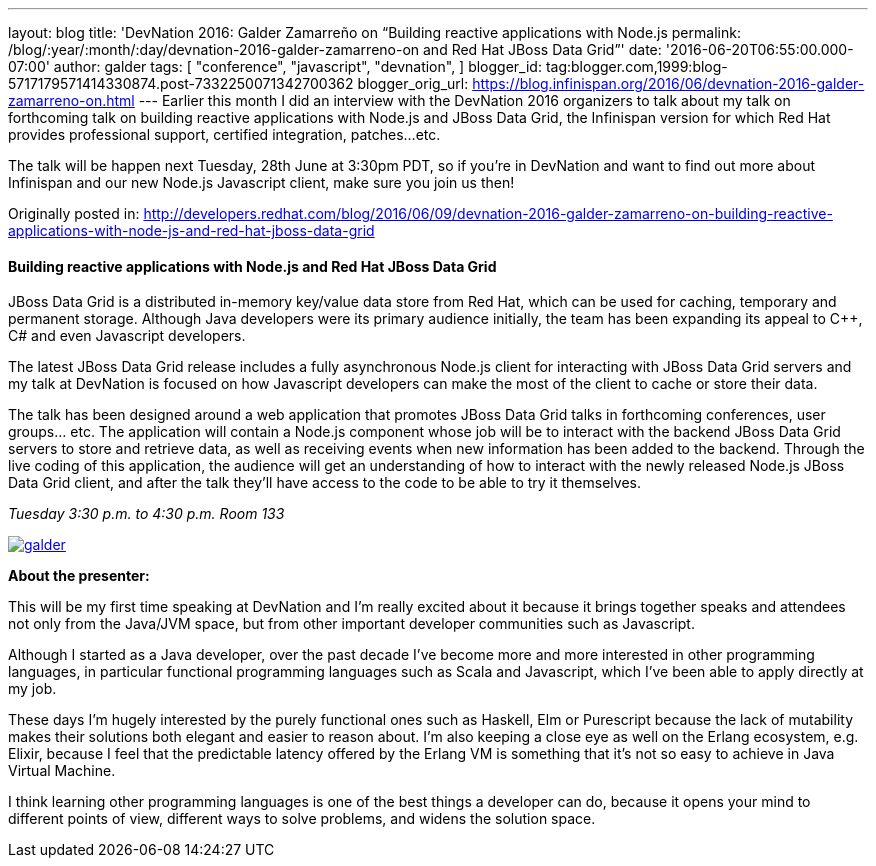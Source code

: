 ---
layout: blog
title: 'DevNation 2016: Galder Zamarreño on “Building reactive applications with Node.js
permalink: /blog/:year/:month/:day/devnation-2016-galder-zamarreno-on
  and Red Hat JBoss Data Grid”'
date: '2016-06-20T06:55:00.000-07:00'
author: galder
tags: [ "conference",
"javascript",
"devnation",
]
blogger_id: tag:blogger.com,1999:blog-5717179571414330874.post-7332250071342700362
blogger_orig_url: https://blog.infinispan.org/2016/06/devnation-2016-galder-zamarreno-on.html
---
Earlier this month I did an interview with the DevNation 2016 organizers
to talk about my talk on forthcoming talk on building reactive
applications with Node.js and JBoss Data Grid, the Infinispan version
for which Red Hat provides professional support, certified integration,
patches...etc.

The talk will be happen next Tuesday, 28th June at 3:30pm PDT, so if
you're in DevNation and want to find out more about Infinispan and our
new Node.js Javascript client, make sure you join us then!

Originally posted in:
http://developers.redhat.com/blog/2016/06/09/devnation-2016-galder-zamarreno-on-building-reactive-applications-with-node-js-and-red-hat-jboss-data-grid/[http://developers.redhat.com/blog/2016/06/09/devnation-2016-galder-zamarreno-on-building-reactive-applications-with-node-js-and-red-hat-jboss-data-grid]


==== Building reactive applications with Node.js and Red Hat JBoss Data Grid

JBoss Data Grid is a distributed in-memory key/value data store from Red
Hat, which can be used for caching, temporary and permanent storage.
Although Java developers were its primary audience initially, the team
has been expanding its appeal to C++, C# and even Javascript developers.

The latest JBoss Data Grid release includes a fully asynchronous Node.js
client for interacting with JBoss Data Grid servers and my talk at
DevNation is focused on how Javascript developers can make the most of
the client to cache or store their data.

The talk has been designed around a web application that promotes JBoss
Data Grid talks in forthcoming conferences, user groups… etc. The
application will contain a Node.js component whose job will be to
interact with the backend JBoss Data Grid servers to store and retrieve
data, as well as receiving events when new information has been added to
the backend. Through the live coding of this application, the audience
will get an understanding of how to interact with the newly released
Node.js JBoss Data Grid client, and after the talk they’ll have access
to the code to be able to try it themselves.

_Tuesday_
_3:30 p.m. to 4:30 p.m._
_Room 133_

https://rhdevelopers.files.wordpress.com/2016/05/galder.jpg[image:https://rhdevelopers.files.wordpress.com/2016/05/galder.jpg?w=640[galder]]

*About the presenter:*

This will be my first time speaking at DevNation and I’m really excited
about it because it brings together speaks and attendees not only from
the Java/JVM space, but from other important developer communities such
as Javascript.

Although I started as a Java developer, over the past decade I’ve become
more and more interested in other programming languages, in particular
functional programming languages such as Scala and Javascript, which
I’ve been able to apply directly at my job.

These days I’m hugely interested by the purely functional ones such as
Haskell, Elm or Purescript because the lack of mutability makes their
solutions both elegant and easier to reason about. I’m also keeping a
close eye as well on the Erlang ecosystem, e.g. Elixir, because I feel
that the predictable latency offered by the Erlang VM is something that
it’s not so easy to achieve in Java Virtual Machine.

I think learning other programming languages is one of the best things a
developer can do, because it opens your mind to different points of
view, different ways to solve problems, and widens the solution space.
